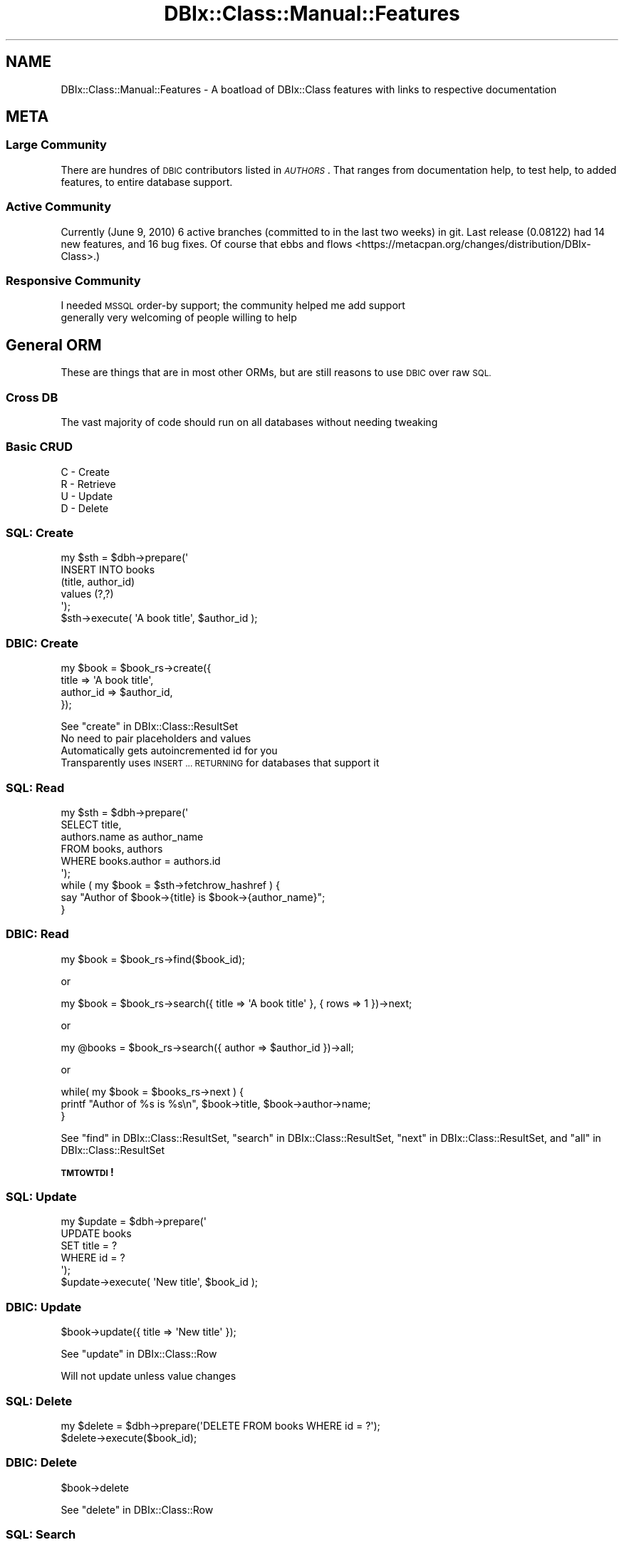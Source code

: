 .\" Automatically generated by Pod::Man 4.14 (Pod::Simple 3.40)
.\"
.\" Standard preamble:
.\" ========================================================================
.de Sp \" Vertical space (when we can't use .PP)
.if t .sp .5v
.if n .sp
..
.de Vb \" Begin verbatim text
.ft CW
.nf
.ne \\$1
..
.de Ve \" End verbatim text
.ft R
.fi
..
.\" Set up some character translations and predefined strings.  \*(-- will
.\" give an unbreakable dash, \*(PI will give pi, \*(L" will give a left
.\" double quote, and \*(R" will give a right double quote.  \*(C+ will
.\" give a nicer C++.  Capital omega is used to do unbreakable dashes and
.\" therefore won't be available.  \*(C` and \*(C' expand to `' in nroff,
.\" nothing in troff, for use with C<>.
.tr \(*W-
.ds C+ C\v'-.1v'\h'-1p'\s-2+\h'-1p'+\s0\v'.1v'\h'-1p'
.ie n \{\
.    ds -- \(*W-
.    ds PI pi
.    if (\n(.H=4u)&(1m=24u) .ds -- \(*W\h'-12u'\(*W\h'-12u'-\" diablo 10 pitch
.    if (\n(.H=4u)&(1m=20u) .ds -- \(*W\h'-12u'\(*W\h'-8u'-\"  diablo 12 pitch
.    ds L" ""
.    ds R" ""
.    ds C` ""
.    ds C' ""
'br\}
.el\{\
.    ds -- \|\(em\|
.    ds PI \(*p
.    ds L" ``
.    ds R" ''
.    ds C`
.    ds C'
'br\}
.\"
.\" Escape single quotes in literal strings from groff's Unicode transform.
.ie \n(.g .ds Aq \(aq
.el       .ds Aq '
.\"
.\" If the F register is >0, we'll generate index entries on stderr for
.\" titles (.TH), headers (.SH), subsections (.SS), items (.Ip), and index
.\" entries marked with X<> in POD.  Of course, you'll have to process the
.\" output yourself in some meaningful fashion.
.\"
.\" Avoid warning from groff about undefined register 'F'.
.de IX
..
.nr rF 0
.if \n(.g .if rF .nr rF 1
.if (\n(rF:(\n(.g==0)) \{\
.    if \nF \{\
.        de IX
.        tm Index:\\$1\t\\n%\t"\\$2"
..
.        if !\nF==2 \{\
.            nr % 0
.            nr F 2
.        \}
.    \}
.\}
.rr rF
.\" ========================================================================
.\"
.IX Title "DBIx::Class::Manual::Features 3"
.TH DBIx::Class::Manual::Features 3 "2020-03-29" "perl v5.32.0" "User Contributed Perl Documentation"
.\" For nroff, turn off justification.  Always turn off hyphenation; it makes
.\" way too many mistakes in technical documents.
.if n .ad l
.nh
.SH "NAME"
DBIx::Class::Manual::Features \- A boatload of DBIx::Class features with links to respective documentation
.SH "META"
.IX Header "META"
.SS "Large Community"
.IX Subsection "Large Community"
There are hundres of \s-1DBIC\s0 contributors listed in
\&\fI\s-1AUTHORS\s0\fR. That ranges from documentation help, to test help, to added
features, to entire database support.
.SS "Active Community"
.IX Subsection "Active Community"
Currently (June 9, 2010) 6 active branches (committed to
in the last two weeks) in git.  Last release (0.08122)
had 14 new features, and 16 bug fixes.  Of course that
ebbs and flows <https://metacpan.org/changes/distribution/DBIx-Class>.)
.SS "Responsive Community"
.IX Subsection "Responsive Community"
.IP "I needed \s-1MSSQL\s0 order-by support; the community helped me add support" 1
.IX Item "I needed MSSQL order-by support; the community helped me add support"
.PD 0
.IP "generally very welcoming of people willing to help" 1
.IX Item "generally very welcoming of people willing to help"
.PD
.SH "General ORM"
.IX Header "General ORM"
These are things that are in most other ORMs, but are still reasons to use
\&\s-1DBIC\s0 over raw \s-1SQL.\s0
.SS "Cross \s-1DB\s0"
.IX Subsection "Cross DB"
The vast majority of code should run on all databases without needing tweaking
.SS "Basic \s-1CRUD\s0"
.IX Subsection "Basic CRUD"
.IP "C \- Create" 1
.IX Item "C - Create"
.PD 0
.IP "R \- Retrieve" 1
.IX Item "R - Retrieve"
.IP "U \- Update" 1
.IX Item "U - Update"
.IP "D \- Delete" 1
.IX Item "D - Delete"
.PD
.SS "\s-1SQL:\s0 Create"
.IX Subsection "SQL: Create"
.Vb 5
\& my $sth = $dbh\->prepare(\*(Aq
\&    INSERT INTO books
\&    (title, author_id)
\&    values (?,?)
\& \*(Aq);
\&
\& $sth\->execute( \*(AqA book title\*(Aq, $author_id );
.Ve
.SS "\s-1DBIC:\s0 Create"
.IX Subsection "DBIC: Create"
.Vb 4
\& my $book = $book_rs\->create({
\&    title     => \*(AqA book title\*(Aq,
\&    author_id => $author_id,
\& });
.Ve
.PP
See \*(L"create\*(R" in DBIx::Class::ResultSet
.IP "No need to pair placeholders and values" 1
.IX Item "No need to pair placeholders and values"
.PD 0
.IP "Automatically gets autoincremented id for you" 1
.IX Item "Automatically gets autoincremented id for you"
.IP "Transparently uses \s-1INSERT ... RETURNING\s0 for databases that support it" 1
.IX Item "Transparently uses INSERT ... RETURNING for databases that support it"
.PD
.SS "\s-1SQL:\s0 Read"
.IX Subsection "SQL: Read"
.Vb 6
\& my $sth = $dbh\->prepare(\*(Aq
\&    SELECT title,
\&    authors.name as author_name
\&    FROM books, authors
\&    WHERE books.author = authors.id
\& \*(Aq);
\&
\& while ( my $book = $sth\->fetchrow_hashref ) {
\&   say "Author of $book\->{title} is $book\->{author_name}";
\& }
.Ve
.SS "\s-1DBIC:\s0 Read"
.IX Subsection "DBIC: Read"
.Vb 1
\& my $book = $book_rs\->find($book_id);
.Ve
.PP
or
.PP
.Vb 1
\& my $book = $book_rs\->search({ title => \*(AqA book title\*(Aq }, { rows => 1 })\->next;
.Ve
.PP
or
.PP
.Vb 1
\& my @books = $book_rs\->search({ author => $author_id })\->all;
.Ve
.PP
or
.PP
.Vb 3
\& while( my $book = $books_rs\->next ) {
\&   printf "Author of %s is %s\en", $book\->title, $book\->author\->name;
\& }
.Ve
.PP
See \*(L"find\*(R" in DBIx::Class::ResultSet, \*(L"search\*(R" in DBIx::Class::ResultSet, \*(L"next\*(R" in DBIx::Class::ResultSet, and \*(L"all\*(R" in DBIx::Class::ResultSet
.PP
\&\fB\s-1TMTOWTDI\s0!\fR
.SS "\s-1SQL:\s0 Update"
.IX Subsection "SQL: Update"
.Vb 5
\& my $update = $dbh\->prepare(\*(Aq
\&    UPDATE books
\&    SET title = ?
\&    WHERE id = ?
\& \*(Aq);
\&
\& $update\->execute( \*(AqNew title\*(Aq, $book_id );
.Ve
.SS "\s-1DBIC:\s0 Update"
.IX Subsection "DBIC: Update"
.Vb 1
\& $book\->update({ title => \*(AqNew title\*(Aq });
.Ve
.PP
See \*(L"update\*(R" in DBIx::Class::Row
.PP
Will not update unless value changes
.SS "\s-1SQL:\s0 Delete"
.IX Subsection "SQL: Delete"
.Vb 1
\& my $delete = $dbh\->prepare(\*(AqDELETE FROM books WHERE id = ?\*(Aq);
\&
\& $delete\->execute($book_id);
.Ve
.SS "\s-1DBIC:\s0 Delete"
.IX Subsection "DBIC: Delete"
.Vb 1
\& $book\->delete
.Ve
.PP
See \*(L"delete\*(R" in DBIx::Class::Row
.SS "\s-1SQL:\s0 Search"
.IX Subsection "SQL: Search"
.Vb 7
\& my $sth = $dbh\->prepare(\*(Aq
\&   SELECT title,
\&   authors.name as author_name
\&   FROM books
\&   WHERE books.name LIKE "%monte cristo%" AND
\&   books.topic = "jailbreak"
\& \*(Aq);
.Ve
.SS "\s-1DBIC:\s0 Search"
.IX Subsection "DBIC: Search"
.Vb 4
\& my $book = $book_rs\->search({
\&    \*(Aqme.name\*(Aq  => { \-like => \*(Aq%monte cristo%\*(Aq },
\&    \*(Aqme.topic\*(Aq => \*(Aqjailbreak\*(Aq,
\& })\->next;
.Ve
.ie n .IP "See SQL::Abstract::Classic, ""next"" in DBIx::Class::ResultSet, and ""search"" in DBIx::Class::ResultSet" 1
.el .IP "See SQL::Abstract::Classic, ``next'' in DBIx::Class::ResultSet, and ``search'' in DBIx::Class::ResultSet" 1
.IX Item "See SQL::Abstract::Classic, next in DBIx::Class::ResultSet, and search in DBIx::Class::ResultSet"
.PD 0
.IP "(kinda) introspectible" 1
.IX Item "(kinda) introspectible"
.IP "Prettier than \s-1SQL\s0" 1
.IX Item "Prettier than SQL"
.PD
.SS "\s-1OO\s0 Overridability"
.IX Subsection "OO Overridability"
.IP "Override new if you want to do validation" 1
.IX Item "Override new if you want to do validation"
.PD 0
.IP "Override delete if you want to disable deletion" 1
.IX Item "Override delete if you want to disable deletion"
.IP "and on and on" 1
.IX Item "and on and on"
.PD
.SS "Convenience Methods"
.IX Subsection "Convenience Methods"
.ie n .IP """find_or_create"" in DBIx::Class::ResultSet" 1
.el .IP "``find_or_create'' in DBIx::Class::ResultSet" 1
.IX Item "find_or_create in DBIx::Class::ResultSet"
.PD 0
.ie n .IP """update_or_create"" in DBIx::Class::ResultSet" 1
.el .IP "``update_or_create'' in DBIx::Class::ResultSet" 1
.IX Item "update_or_create in DBIx::Class::ResultSet"
.PD
.SS "Non-column methods"
.IX Subsection "Non-column methods"
Need a method to get a user's gravatar \s-1URL\s0?  Add a \f(CW\*(C`gravatar_url\*(C'\fR method to the
Result class
.SS "\s-1RELATIONSHIPS\s0"
.IX Subsection "RELATIONSHIPS"
.ie n .IP """belongs_to"" in DBIx::Class::Relationship" 1
.el .IP "``belongs_to'' in DBIx::Class::Relationship" 1
.IX Item "belongs_to in DBIx::Class::Relationship"
.PD 0
.ie n .IP """has_many"" in DBIx::Class::Relationship" 1
.el .IP "``has_many'' in DBIx::Class::Relationship" 1
.IX Item "has_many in DBIx::Class::Relationship"
.ie n .IP """might_have"" in DBIx::Class::Relationship" 1
.el .IP "``might_have'' in DBIx::Class::Relationship" 1
.IX Item "might_have in DBIx::Class::Relationship"
.ie n .IP """has_one"" in DBIx::Class::Relationship" 1
.el .IP "``has_one'' in DBIx::Class::Relationship" 1
.IX Item "has_one in DBIx::Class::Relationship"
.ie n .IP """many_to_many"" in DBIx::Class::Relationship" 1
.el .IP "``many_to_many'' in DBIx::Class::Relationship" 1
.IX Item "many_to_many in DBIx::Class::Relationship"
.IP "\s-1SET AND FORGET\s0" 1
.IX Item "SET AND FORGET"
.PD
.SH "DBIx::Class Specific Features"
.IX Header "DBIx::Class Specific Features"
These things may be in other \s-1ORM\s0's, but they are very specific, so doubtful
.SS "\->deploy"
.IX Subsection "->deploy"
Create a database from your DBIx::Class schema.
.PP
.Vb 1
\& my $schema = Frew::Schema\->connect( $dsn, $user, $pass );
\&
\& $schema\->deploy
.Ve
.PP
See \*(L"deploy\*(R" in DBIx::Class::Schema.
.PP
See also: DBIx::Class::DeploymentHandler
.SS "Schema::Loader"
.IX Subsection "Schema::Loader"
Create a DBIx::Class schema from your database.
.PP
.Vb 1
\& package Frew::Schema;
\&
\& use strict;
\& use warnings;
\&
\& use base \*(AqDBIx::Class::Schema::Loader\*(Aq;
\&
\& _\|_PACKAGE_\|_\->loader_options({
\&    naming => \*(Aqv7\*(Aq,
\&    debug  => $ENV{DBIC_TRACE},
\& });
\&
\& 1;
\&
\& # elsewhere...
\&
\& my $schema = Frew::Schema\->connect( $dsn, $user, $pass );
.Ve
.PP
See DBIx::Class::Schema::Loader and \*(L"\s-1CONSTRUCTOR OPTIONS\*(R"\s0 in DBIx::Class::Schema::Loader::Base.
.SS "Populate"
.IX Subsection "Populate"
Made for inserting lots of rows very quickly into database
.PP
.Vb 6
\& $schema\->populate([ Users =>
\&    [qw( username password )],
\&    [qw( frew     >=4char$ )],
\&    [qw(      ...          )],
\&    [qw(      ...          )],
\& );
.Ve
.PP
See \*(L"populate\*(R" in DBIx::Class::Schema
.PP
I use populate here <http://blog.afoolishmanifesto.com/archives/1255> to export our whole
(200M~) db to SQLite
.SS "Multicreate"
.IX Subsection "Multicreate"
Create an object and its related objects all at once
.PP
.Vb 9
\& $schema\->resultset(\*(AqAuthor\*(Aq)\->create({
\&    name => \*(AqStephen King\*(Aq,
\&    books => [{ title => \*(AqThe Dark Tower\*(Aq }],
\&    address => {
\&       street => \*(Aq123 Turtle Back Lane\*(Aq,
\&       state  => { abbreviation => \*(AqME\*(Aq },
\&       city   => { name => \*(AqLowell\*(Aq     },
\&    },
\& });
.Ve
.PP
See \*(L"create\*(R" in DBIx::Class::ResultSet
.IP "books is a has_many" 1
.IX Item "books is a has_many"
.PD 0
.IP "address is a belongs_to which in turn belongs to state and city each" 1
.IX Item "address is a belongs_to which in turn belongs to state and city each"
.IP "for this to work right state and city must mark abbreviation and name as unique" 1
.IX Item "for this to work right state and city must mark abbreviation and name as unique"
.PD
.SS "Extensible"
.IX Subsection "Extensible"
DBIx::Class helped pioneer fast \s-1MI\s0 in Perl 5 with Class::C3, so it is made to
allow extensions to nearly every part of it.
.SS "Extensibility example: DBIx::Class::Helpers"
.IX Subsection "Extensibility example: DBIx::Class::Helpers"
.IP "DBIx::Class::Helper::ResultSet::IgnoreWantarray" 1
.IX Item "DBIx::Class::Helper::ResultSet::IgnoreWantarray"
.PD 0
.IP "DBIx::Class::Helper::ResultSet::Random" 1
.IX Item "DBIx::Class::Helper::ResultSet::Random"
.IP "DBIx::Class::Helper::ResultSet::SetOperations" 1
.IX Item "DBIx::Class::Helper::ResultSet::SetOperations"
.IP "DBIx::Class::Helper::Row::JoinTable" 1
.IX Item "DBIx::Class::Helper::Row::JoinTable"
.IP "DBIx::Class::Helper::Row::NumifyGet" 1
.IX Item "DBIx::Class::Helper::Row::NumifyGet"
.IP "DBIx::Class::Helper::Row::SubClass" 1
.IX Item "DBIx::Class::Helper::Row::SubClass"
.IP "DBIx::Class::Helper::Row::ToJSON" 1
.IX Item "DBIx::Class::Helper::Row::ToJSON"
.IP "DBIx::Class::Helper::Row::StorageValues" 1
.IX Item "DBIx::Class::Helper::Row::StorageValues"
.IP "DBIx::Class::Helper::Row::OnColumnChange" 1
.IX Item "DBIx::Class::Helper::Row::OnColumnChange"
.PD
.SS "Extensibility example: DBIx::Class::TimeStamp"
.IX Subsection "Extensibility example: DBIx::Class::TimeStamp"
.IP "See DBIx::Class::TimeStamp" 1
.IX Item "See DBIx::Class::TimeStamp"
.PD 0
.IP "Cross \s-1DB\s0" 1
.IX Item "Cross DB"
.IP "set_on_create" 1
.IX Item "set_on_create"
.IP "set_on_update" 1
.IX Item "set_on_update"
.PD
.SS "Extensibility example: Kioku"
.IX Subsection "Extensibility example: Kioku"
.IP "See DBIx::Class::Schema::KiokuDB" 1
.IX Item "See DBIx::Class::Schema::KiokuDB"
.PD 0
.IP "Kioku is the new hotness" 1
.IX Item "Kioku is the new hotness"
.IP "Mix \s-1RDBMS\s0 with Object \s-1DB\s0" 1
.IX Item "Mix RDBMS with Object DB"
.PD
.SS "Result vs ResultSet"
.IX Subsection "Result vs ResultSet"
.IP "Result == Row" 1
.IX Item "Result == Row"
.PD 0
.IP "ResultSet == Query Plan" 1
.IX Item "ResultSet == Query Plan"
.RS 1
.IP "Internal Join Optimizer for all \s-1DB\s0's (!!!)" 1
.IX Item "Internal Join Optimizer for all DB's (!!!)"
.RE
.RS 1
.RE
.IP "(less important but...)" 1
.IX Item "(less important but...)"
.IP "ResultSource == Queryable collection of rows (Table, View, etc)" 1
.IX Item "ResultSource == Queryable collection of rows (Table, View, etc)"
.IP "Storage == Database" 1
.IX Item "Storage == Database"
.IP "Schema == associates a set of ResultSources with a Storage" 1
.IX Item "Schema == associates a set of ResultSources with a Storage"
.PD
.SS "ResultSet methods"
.IX Subsection "ResultSet methods"
.Vb 1
\& package MyApp::Schema::ResultSet::Book;
\&
\& use strict;
\& use warnings;
\&
\& use base \*(AqDBIx::Class::ResultSet\*(Aq;
\&
\& sub good {
\&    my $self = shift;
\&    $self\->search({
\&       $self\->current_source_alias . \*(Aq.rating\*(Aq => { \*(Aq>=\*(Aq => 4 }
\&    })
\& };
\&
\& sub cheap {
\&    my $self = shift;
\&    $self\->search({
\&       $self\->current_source_alias . \*(Aq.price\*(Aq => { \*(Aq<=\*(Aq => 5}
\&    })
\& };
\&
\& # ...
\&
\& 1;
.Ve
.PP
See \*(L"Predefined searches\*(R" in DBIx::Class::Manual::Cookbook
.IP "All searches should be ResultSet methods" 1
.IX Item "All searches should be ResultSet methods"
.PD 0
.IP "Name has obvious meaning" 1
.IX Item "Name has obvious meaning"
.ie n .IP """current_source_alias"" in DBIx::Class::ResultSet helps things to work no matter what" 1
.el .IP "``current_source_alias'' in DBIx::Class::ResultSet helps things to work no matter what" 1
.IX Item "current_source_alias in DBIx::Class::ResultSet helps things to work no matter what"
.PD
.SS "ResultSet method in Action"
.IX Subsection "ResultSet method in Action"
.Vb 1
\& $schema\->resultset(\*(AqBook\*(Aq)\->good
.Ve
.SS "ResultSet Chaining"
.IX Subsection "ResultSet Chaining"
.Vb 4
\& $schema\->resultset(\*(AqBook\*(Aq)
\&    \->good
\&    \->cheap
\&    \->recent
.Ve
.SS "search_related"
.IX Subsection "search_related"
.Vb 10
\& my $score = $schema\->resultset(\*(AqUser\*(Aq)
\&    \->search({\*(Aqme.userid\*(Aq => \*(Aqfrew\*(Aq})
\&    \->related_resultset(\*(Aqaccess\*(Aq)
\&    \->related_resultset(\*(Aqmgmt\*(Aq)
\&    \->related_resultset(\*(Aqorders\*(Aq)
\&    \->telephone
\&    \->search_related( shops => {
\&       \*(Aqshops.datecompleted\*(Aq => {
\&          \-between => [\*(Aq2009\-10\-01\*(Aq,\*(Aq2009\-10\-08\*(Aq]
\&       }
\&    })\->completed
\&    \->related_resultset(\*(Aqrpt_score\*(Aq)
\&    \->search(undef, { rows => 1})
\&    \->get_column(\*(Aqraw_scores\*(Aq)
\&    \->next;
.Ve
.PP
The \s-1SQL\s0 that this produces (with placeholders filled in for clarity's sake)
on our system (Microsoft \s-1SQL\s0) is:
.PP
.Vb 10
\& SELECT raw_scores
\&   FROM (
\&     SELECT raw_scores, ROW_NUMBER() OVER (
\&         ORDER BY (
\&             SELECT (1)
\&           )
\&       ) AS rno_\|_row_\|_index
\&       FROM (
\&         SELECT rpt_score.raw_scores
\&           FROM users me
\&           JOIN access access
\&             ON access.userid = me.userid
\&           JOIN mgmt mgmt
\&             ON mgmt.mgmtid = access.mgmtid
\&           JOIN [order] orders
\&             ON orders.mgmtid = mgmt.mgmtid
\&           JOIN shop shops
\&             ON shops.orderno = orders.orderno
\&           JOIN rpt_scores rpt_score
\&             ON rpt_score.shopno = shops.shopno
\&         WHERE (
\&           datecompleted IS NOT NULL AND
\&           (
\&             (shops.datecompleted BETWEEN \*(Aq2009\-10\-01\*(Aq AND \*(Aq2009\-10\-08\*(Aq)  AND
\&             (type = \*(Aq1\*(Aq AND me.userid = \*(Aqfrew\*(Aq)
\&           )
\&         )
\&       ) rpt_score
\&   ) rpt_score
\& WHERE rno_\|_row_\|_index BETWEEN 1 AND 1
.Ve
.PP
See: \*(L"related_resultset\*(R" in DBIx::Class::ResultSet,
\&\*(L"search_related\*(R" in DBIx::Class::ResultSet, and
\&\*(L"get_column\*(R" in DBIx::Class::ResultSet.
.SS "bonus rel methods"
.IX Subsection "bonus rel methods"
.Vb 5
\& my $book = $author\->create_related(
\&    books => {
\&       title => \*(AqAnother Discworld book\*(Aq,
\&    }
\& );
\&
\& my $book2 = $pratchett\->add_to_books({
\&    title => \*(AqMOAR Discworld book\*(Aq,
\& });
.Ve
.PP
See \*(L"create_related\*(R" in DBIx::Class::Relationship::Base and \*(L"add_to_$rel\*(R" in DBIx::Class::Relationship::Base
.PP
Note that it automatically fills in foreign key for you
.SS "Excellent Transaction Support"
.IX Subsection "Excellent Transaction Support"
.Vb 3
\& $schema\->txn_do(sub {
\&    ...
\& });
\&
\& $schema\->txn_begin; # <\-\- low level
\& # ...
\& $schema\->txn_commit;
.Ve
.PP
See \*(L"txn_do\*(R" in DBIx::Class::Schema, \*(L"txn_begin\*(R" in DBIx::Class::Schema,
and \*(L"txn_commit\*(R" in DBIx::Class::Schema.
.SS "InflateColumn"
.IX Subsection "InflateColumn"
.Vb 1
\& package Frew::Schema::Result::Book;
\&
\& use strict;
\& use warnings;
\&
\& use base \*(AqDBIx::Class::Core\*(Aq;
\&
\& use DateTime::Format::MySQL;
\&
\& # Result code here
\&
\& _\|_PACKAGE_\|_\->load_components(\*(AqInflateColumn\*(Aq);
\&
\& _\|_PACKAGE_\|_\->inflate_column(
\&    date_published => {
\&       inflate => sub { DateTime::Format::MySQL\->parse_date( shift ) },
\&       deflate => sub { shift\->ymd },
\&    },
\& );
.Ve
.PP
See DBIx::Class::InflateColumn, \*(L"inflate_column\*(R" in DBIx::Class::InflateColumn, and
DBIx::Class::InflateColumn::DateTime.
.SS "InflateColumn: deflation"
.IX Subsection "InflateColumn: deflation"
.Vb 2
\& $book\->date_published(DateTime\->now);
\& $book\->update;
.Ve
.SS "InflateColumn: inflation"
.IX Subsection "InflateColumn: inflation"
.Vb 1
\& say $book\->date_published\->month_abbr; # Nov
.Ve
.SS "FilterColumn"
.IX Subsection "FilterColumn"
.Vb 1
\& package Frew::Schema::Result::Book;
\&
\& use strict;
\& use warnings;
\&
\& use base \*(AqDBIx::Class::Core\*(Aq;
\&
\& # Result code here
\&
\& _\|_PACKAGE_\|_\->load_components(\*(AqFilterColumn\*(Aq);
\&
\& _\|_PACKAGE_\|_\->filter_column(
\&    length => {
\&       to_storage   => \*(Aqto_metric\*(Aq,
\&       from_storage => \*(Aqto_imperial\*(Aq,
\&    },
\& );
\&
\& sub to_metric   { $_[1] * .305 }
\& sub to_imperial { $_[1] * 3.28 }
.Ve
.PP
See DBIx::Class::FilterColumn and \*(L"filter_column\*(R" in DBIx::Class::FilterColumn
.SS "ResultSetColumn"
.IX Subsection "ResultSetColumn"
.Vb 6
\& my $rsc = $schema\->resultset(\*(AqBook\*(Aq)\->get_column(\*(Aqprice\*(Aq);
\& $rsc\->first;
\& $rsc\->all;
\& $rsc\->min;
\& $rsc\->max;
\& $rsc\->sum;
.Ve
.PP
See DBIx::Class::ResultSetColumn
.SS "Aggregates"
.IX Subsection "Aggregates"
.Vb 10
\& my @res = $rs\->search(undef, {
\&    select   => [
\&       \*(Aqprice\*(Aq,
\&       \*(Aqgenre\*(Aq,
\&       { max => price },
\&       { avg => price },
\&    ],
\&    as       => [
\&       qw(price genre max_price avg_price)
\&    ],
\&    group_by => [qw(price genre)],
\& });
\& for (@res) {
\&    say $_\->price . \*(Aq \*(Aq . $_\->genre;
\&    say $_\->get_column(\*(Aqmax_price\*(Aq);
\&    say $_\->get_column(\*(Aqavg_price\*(Aq);
\& }
.Ve
.PP
See \*(L"select\*(R" in DBIx::Class::ResultSet, \*(L"as\*(R" in DBIx::Class::ResultSet, and
\&\*(L"group_by\*(R" in DBIx::Class::ResultSet
.IP "Careful, get_column can basically mean \fBthree\fR things" 1
.IX Item "Careful, get_column can basically mean three things"
.PD 0
.IP "private in which case you should use an accessor" 1
.IX Item "private in which case you should use an accessor"
.IP "public for what there is no accessor for" 1
.IX Item "public for what there is no accessor for"
.IP "public for get resultset column (prev example)" 1
.IX Item "public for get resultset column (prev example)"
.PD
.SS "\s-1HRI\s0"
.IX Subsection "HRI"
.Vb 3
\& $rs\->search(undef, {
\&   result_class => \*(AqDBIx::Class::ResultClass::HashRefInflator\*(Aq,
\& });
.Ve
.PP
See \*(L"result_class\*(R" in DBIx::Class::ResultSet and DBIx::Class::ResultClass::HashRefInflator.
.IP "Easy on memory" 1
.IX Item "Easy on memory"
.PD 0
.IP "Mega fast" 1
.IX Item "Mega fast"
.IP "Great for quick debugging" 1
.IX Item "Great for quick debugging"
.IP "Great for performance tuning (we went from 2m to < 3s)" 1
.IX Item "Great for performance tuning (we went from 2m to < 3s)"
.PD
.SS "Subquery Support"
.IX Subsection "Subquery Support"
.Vb 4
\& my $inner_query = $schema\->resultset(\*(AqArtist\*(Aq)
\&    \->search({
\&     name => [ \*(AqBilly Joel\*(Aq, \*(AqBrittany Spears\*(Aq ],
\& })\->get_column(\*(Aqid\*(Aq)\->as_query;
\&
\& my $rs = $schema\->resultset(\*(AqCD\*(Aq)\->search({
\&     artist_id => { \-in => $inner_query },
\& });
.Ve
.PP
See \*(L"Subqueries\*(R" in DBIx::Class::Manual::Cookbook
.SS "Bare \s-1SQL\s0 w/ Placeholders"
.IX Subsection "Bare SQL w/ Placeholders"
.Vb 4
\& $rs\->update({
\&    # !!! SQL INJECTION VECTOR
\&    price => \e"price + $inc", # DON\*(AqT DO THIS
\& });
.Ve
.PP
Better:
.PP
.Vb 3
\& $rs\->update({
\&    price => \e[\*(Aqprice + ?\*(Aq, [inc => $inc]],
\& });
.Ve
.PP
See \*(L"Literal \s-1SQL\s0 with placeholders and bind values (subqueries)\*(R" in SQL::Abstract::Classic
.SH "FURTHER QUESTIONS?"
.IX Header "FURTHER QUESTIONS?"
Check the list of additional \s-1DBIC\s0 resources.
.SH "COPYRIGHT AND LICENSE"
.IX Header "COPYRIGHT AND LICENSE"
This module is free software copyright
by the DBIx::Class (\s-1DBIC\s0) authors. You can
redistribute it and/or modify it under the same terms as the
DBIx::Class library.

